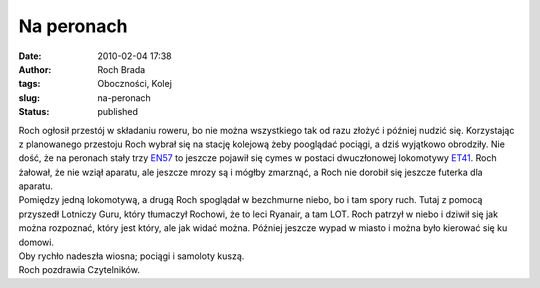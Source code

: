 Na peronach
###########
:date: 2010-02-04 17:38
:author: Roch Brada
:tags: Oboczności, Kolej
:slug: na-peronach
:status: published

| Roch ogłosił przestój w składaniu roweru, bo nie można wszystkiego tak od razu złożyć i później nudzić się. Korzystając z planowanego przestoju Roch wybrał się na stację kolejową żeby pooglądać pociągi, a dziś wyjątkowo obrodziły. Nie dość, że na peronach stały trzy `EN57 <http://pl.wikipedia.org/wiki/EN57>`__ to jeszcze pojawił się cymes w postaci dwuczłonowej lokomotywy `ET41 <http://pl.wikipedia.org/wiki/ET41>`__. Roch żałował, że nie wziął aparatu, ale jeszcze mrozy są i mógłby zmarznąć, a Roch nie dorobił się jeszcze futerka dla aparatu.
| Pomiędzy jedną lokomotywą, a drugą Roch spoglądał w bezchmurne niebo, bo i tam spory ruch. Tutaj z pomocą przyszedł Lotniczy Guru, który tłumaczył Rochowi, że to leci Ryanair, a tam LOT. Roch patrzył w niebo i dziwił się jak można rozpoznać, który jest który, ale jak widać można. Później jeszcze wypad w miasto i można było kierować się ku domowi.
| Oby rychło nadeszła wiosna; pociągi i samoloty kuszą.
| Roch pozdrawia Czytelników.
